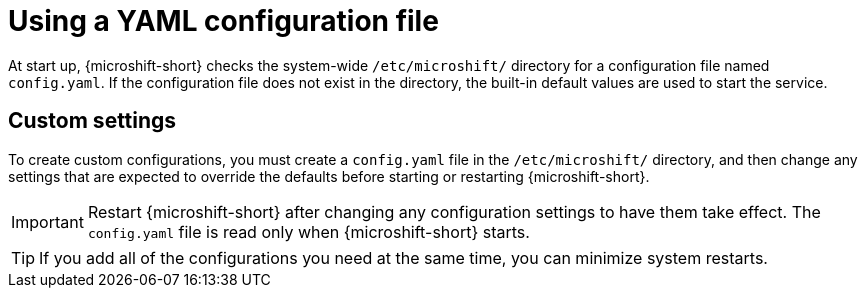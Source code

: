 // Module included in the following assemblies:
//
// * microshift_configuring/using-config-tools.adoc

:_mod-docs-content-type: CONCEPT
[id="microshift-config-yaml_{context}"]
= Using a YAML configuration file

At start up, {microshift-short} checks the system-wide `/etc/microshift/` directory for a configuration file named `config.yaml`. If the configuration file does not exist in the directory, the built-in default values are used to start the service.

[id="microshift-yaml-custom_{context}"]
== Custom settings
To create custom configurations, you must create a `config.yaml` file in the `/etc/microshift/` directory, and then change any settings that are expected to override the defaults before starting or restarting {microshift-short}.

[IMPORTANT]
====
Restart {microshift-short} after changing any configuration settings to have them take effect. The `config.yaml` file is read only when {microshift-short} starts.
====

[TIP]
====
If you add all of the configurations you need at the same time, you can minimize system restarts.
====
